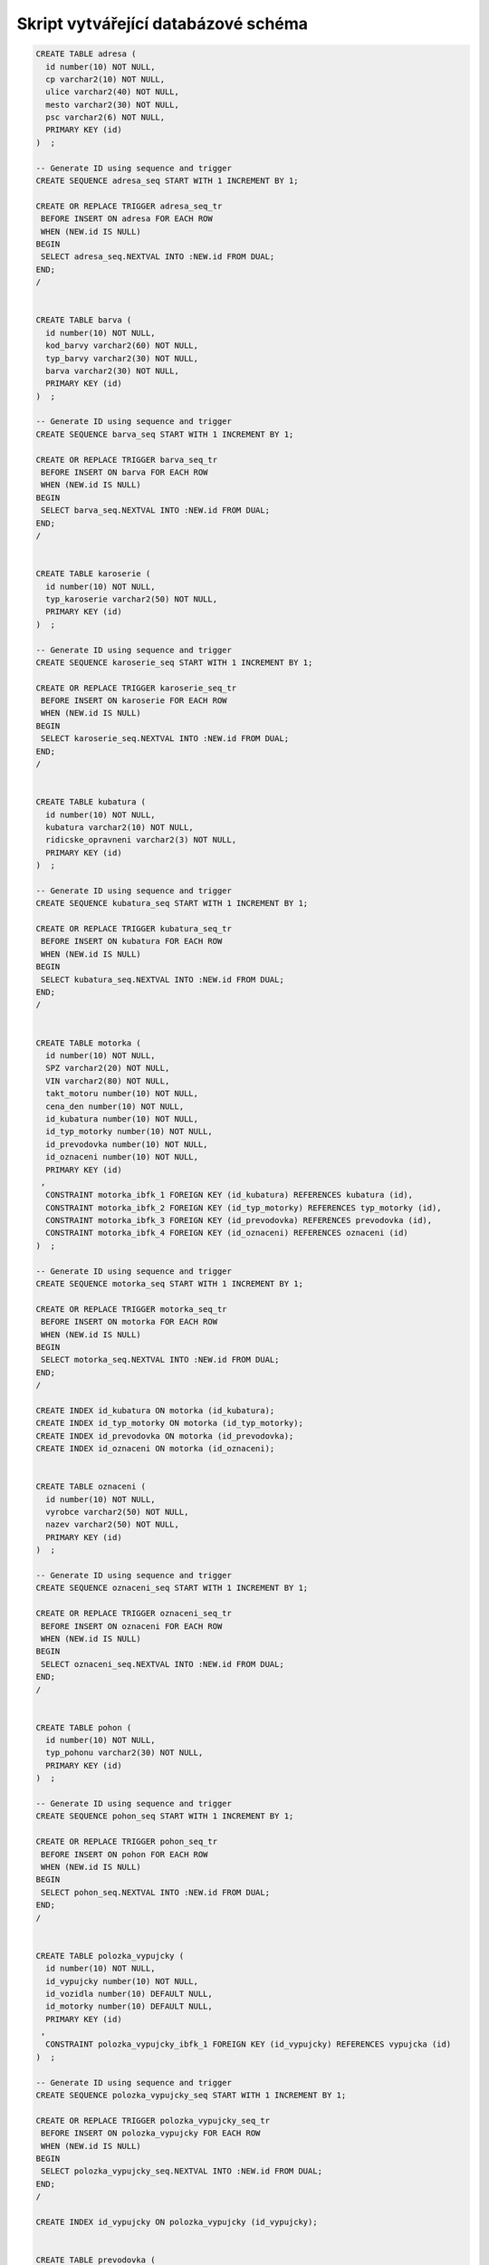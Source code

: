 
====================================
Skript vytvářející databázové schéma
====================================

.. code-block:: sql

    CREATE TABLE adresa (
      id number(10) NOT NULL,
      cp varchar2(10) NOT NULL,
      ulice varchar2(40) NOT NULL,
      mesto varchar2(30) NOT NULL,
      psc varchar2(6) NOT NULL,
      PRIMARY KEY (id)
    )  ;

    -- Generate ID using sequence and trigger
    CREATE SEQUENCE adresa_seq START WITH 1 INCREMENT BY 1;

    CREATE OR REPLACE TRIGGER adresa_seq_tr
     BEFORE INSERT ON adresa FOR EACH ROW
     WHEN (NEW.id IS NULL)
    BEGIN
     SELECT adresa_seq.NEXTVAL INTO :NEW.id FROM DUAL;
    END;
    /


    CREATE TABLE barva (
      id number(10) NOT NULL,
      kod_barvy varchar2(60) NOT NULL,
      typ_barvy varchar2(30) NOT NULL,
      barva varchar2(30) NOT NULL,
      PRIMARY KEY (id)
    )  ;

    -- Generate ID using sequence and trigger
    CREATE SEQUENCE barva_seq START WITH 1 INCREMENT BY 1;

    CREATE OR REPLACE TRIGGER barva_seq_tr
     BEFORE INSERT ON barva FOR EACH ROW
     WHEN (NEW.id IS NULL)
    BEGIN
     SELECT barva_seq.NEXTVAL INTO :NEW.id FROM DUAL;
    END;
    /


    CREATE TABLE karoserie (
      id number(10) NOT NULL,
      typ_karoserie varchar2(50) NOT NULL,
      PRIMARY KEY (id)
    )  ;

    -- Generate ID using sequence and trigger
    CREATE SEQUENCE karoserie_seq START WITH 1 INCREMENT BY 1;

    CREATE OR REPLACE TRIGGER karoserie_seq_tr
     BEFORE INSERT ON karoserie FOR EACH ROW
     WHEN (NEW.id IS NULL)
    BEGIN
     SELECT karoserie_seq.NEXTVAL INTO :NEW.id FROM DUAL;
    END;
    /


    CREATE TABLE kubatura (
      id number(10) NOT NULL,
      kubatura varchar2(10) NOT NULL,
      ridicske_opravneni varchar2(3) NOT NULL,
      PRIMARY KEY (id)
    )  ;

    -- Generate ID using sequence and trigger
    CREATE SEQUENCE kubatura_seq START WITH 1 INCREMENT BY 1;

    CREATE OR REPLACE TRIGGER kubatura_seq_tr
     BEFORE INSERT ON kubatura FOR EACH ROW
     WHEN (NEW.id IS NULL)
    BEGIN
     SELECT kubatura_seq.NEXTVAL INTO :NEW.id FROM DUAL;
    END;
    /


    CREATE TABLE motorka (
      id number(10) NOT NULL,
      SPZ varchar2(20) NOT NULL,
      VIN varchar2(80) NOT NULL,
      takt_motoru number(10) NOT NULL,
      cena_den number(10) NOT NULL,
      id_kubatura number(10) NOT NULL,
      id_typ_motorky number(10) NOT NULL,
      id_prevodovka number(10) NOT NULL,
      id_oznaceni number(10) NOT NULL,
      PRIMARY KEY (id)
     ,
      CONSTRAINT motorka_ibfk_1 FOREIGN KEY (id_kubatura) REFERENCES kubatura (id),
      CONSTRAINT motorka_ibfk_2 FOREIGN KEY (id_typ_motorky) REFERENCES typ_motorky (id),
      CONSTRAINT motorka_ibfk_3 FOREIGN KEY (id_prevodovka) REFERENCES prevodovka (id),
      CONSTRAINT motorka_ibfk_4 FOREIGN KEY (id_oznaceni) REFERENCES oznaceni (id)
    )  ;

    -- Generate ID using sequence and trigger
    CREATE SEQUENCE motorka_seq START WITH 1 INCREMENT BY 1;

    CREATE OR REPLACE TRIGGER motorka_seq_tr
     BEFORE INSERT ON motorka FOR EACH ROW
     WHEN (NEW.id IS NULL)
    BEGIN
     SELECT motorka_seq.NEXTVAL INTO :NEW.id FROM DUAL;
    END;
    /

    CREATE INDEX id_kubatura ON motorka (id_kubatura);
    CREATE INDEX id_typ_motorky ON motorka (id_typ_motorky);
    CREATE INDEX id_prevodovka ON motorka (id_prevodovka);
    CREATE INDEX id_oznaceni ON motorka (id_oznaceni);


    CREATE TABLE oznaceni (
      id number(10) NOT NULL,
      vyrobce varchar2(50) NOT NULL,
      nazev varchar2(50) NOT NULL,
      PRIMARY KEY (id)
    )  ;

    -- Generate ID using sequence and trigger
    CREATE SEQUENCE oznaceni_seq START WITH 1 INCREMENT BY 1;

    CREATE OR REPLACE TRIGGER oznaceni_seq_tr
     BEFORE INSERT ON oznaceni FOR EACH ROW
     WHEN (NEW.id IS NULL)
    BEGIN
     SELECT oznaceni_seq.NEXTVAL INTO :NEW.id FROM DUAL;
    END;
    /


    CREATE TABLE pohon (
      id number(10) NOT NULL,
      typ_pohonu varchar2(30) NOT NULL,
      PRIMARY KEY (id)
    )  ;

    -- Generate ID using sequence and trigger
    CREATE SEQUENCE pohon_seq START WITH 1 INCREMENT BY 1;

    CREATE OR REPLACE TRIGGER pohon_seq_tr
     BEFORE INSERT ON pohon FOR EACH ROW
     WHEN (NEW.id IS NULL)
    BEGIN
     SELECT pohon_seq.NEXTVAL INTO :NEW.id FROM DUAL;
    END;
    /


    CREATE TABLE polozka_vypujcky (
      id number(10) NOT NULL,
      id_vypujcky number(10) NOT NULL,
      id_vozidla number(10) DEFAULT NULL,
      id_motorky number(10) DEFAULT NULL,
      PRIMARY KEY (id)
     ,
      CONSTRAINT polozka_vypujcky_ibfk_1 FOREIGN KEY (id_vypujcky) REFERENCES vypujcka (id)
    )  ;

    -- Generate ID using sequence and trigger
    CREATE SEQUENCE polozka_vypujcky_seq START WITH 1 INCREMENT BY 1;

    CREATE OR REPLACE TRIGGER polozka_vypujcky_seq_tr
     BEFORE INSERT ON polozka_vypujcky FOR EACH ROW
     WHEN (NEW.id IS NULL)
    BEGIN
     SELECT polozka_vypujcky_seq.NEXTVAL INTO :NEW.id FROM DUAL;
    END;
    /

    CREATE INDEX id_vypujcky ON polozka_vypujcky (id_vypujcky);


    CREATE TABLE prevodovka (
      id number(10) NOT NULL,
      typ_prevodovky varchar2(40) NOT NULL,
      PRIMARY KEY (id)
    )  ;

    -- Generate ID using sequence and trigger
    CREATE SEQUENCE prevodovka_seq START WITH 1 INCREMENT BY 1;

    CREATE OR REPLACE TRIGGER prevodovka_seq_tr
     BEFORE INSERT ON prevodovka FOR EACH ROW
     WHEN (NEW.id IS NULL)
    BEGIN
     SELECT prevodovka_seq.NEXTVAL INTO :NEW.id FROM DUAL;
    END;
    /


    CREATE TABLE typ_motorky (
      id number(10) NOT NULL,
      typ_motorky varchar2(30) NOT NULL,
      PRIMARY KEY (id)
    )  ;

    -- Generate ID using sequence and trigger
    CREATE SEQUENCE typ_motorky_seq START WITH 1 INCREMENT BY 1;

    CREATE OR REPLACE TRIGGER typ_motorky_seq_tr
     BEFORE INSERT ON typ_motorky FOR EACH ROW
     WHEN (NEW.id IS NULL)
    BEGIN
     SELECT typ_motorky_seq.NEXTVAL INTO :NEW.id FROM DUAL;
    END;
    /


    CREATE TABLE vozidlo (
      id number(10) NOT NULL,
      SPZ varchar2(20) NOT NULL,
      VIN varchar2(80) NOT NULL,
      pocet_mist number(10) NOT NULL,
      strana_rizeni varchar2(10) NOT NULL,
      cena_den number(10) NOT NULL,
      id_barva number(10) NOT NULL,
      id_karoserie number(10) NOT NULL,
      id_prevodovka number(10) NOT NULL,
      id_pohon number(10) NOT NULL,
      id_oznaceni number(10) NOT NULL,
      PRIMARY KEY (id)
     ,
      CONSTRAINT vozidlo_ibfk_1 FOREIGN KEY (id_barva) REFERENCES barva (id),
      CONSTRAINT vozidlo_ibfk_2 FOREIGN KEY (id_karoserie) REFERENCES karoserie (id),
      CONSTRAINT vozidlo_ibfk_3 FOREIGN KEY (id_prevodovka) REFERENCES prevodovka (id),
      CONSTRAINT vozidlo_ibfk_4 FOREIGN KEY (id_pohon) REFERENCES pohon (id),
      CONSTRAINT vozidlo_ibfk_5 FOREIGN KEY (id_oznaceni) REFERENCES oznaceni (id)
    )  ;

    -- Generate ID using sequence and trigger
    CREATE SEQUENCE vozidlo_seq START WITH 1 INCREMENT BY 1;

    CREATE OR REPLACE TRIGGER vozidlo_seq_tr
     BEFORE INSERT ON vozidlo FOR EACH ROW
     WHEN (NEW.id IS NULL)
    BEGIN
     SELECT vozidlo_seq.NEXTVAL INTO :NEW.id FROM DUAL;
    END;
    /

    CREATE INDEX id_barva ON vozidlo (id_barva);
    CREATE INDEX id_karoserie ON vozidlo (id_karoserie);
    CREATE INDEX id_prevodovka ON vozidlo (id_prevodovka);
    CREATE INDEX id_pohon ON vozidlo (id_pohon);
    CREATE INDEX id_oznaceni ON vozidlo (id_oznaceni);


    CREATE TABLE vypujcka (
      id number(10) NOT NULL,
      zacatek timestamp(0) NOT NULL,
      konec timestamp(0) NOT NULL,
      datum_sjednani timestamp(0) NOT NULL,
      datum_vraceni timestamp(0) DEFAULT NULL,
      id_zakaznika number(10) NOT NULL,
      cislo_pojistky varchar2(30) NOT NULL,
      PRIMARY KEY (id)
    )  ;

    -- Generate ID using sequence and trigger
    CREATE SEQUENCE vypujcka_seq START WITH 1 INCREMENT BY 1;

    CREATE OR REPLACE TRIGGER vypujcka_seq_tr
     BEFORE INSERT ON vypujcka FOR EACH ROW
     WHEN (NEW.id IS NULL)
    BEGIN
     SELECT vypujcka_seq.NEXTVAL INTO :NEW.id FROM DUAL;
    END;
    /


    CREATE TABLE zakaznik (
      id number(10) NOT NULL,
      jmeno varchar2(60) NOT NULL,
      cisloOP varchar2(60) NOT NULL,
      email varchar2(60) NOT NULL,
      telefon varchar2(20) NOT NULL,
      id_adresa number(10) NOT NULL,
      zakazano number(10) DEFAULT '0' NOT NULL,
      PRIMARY KEY (id)
     ,
      CONSTRAINT zakaznik_ibfk_1 FOREIGN KEY (id_adresa) REFERENCES adresa (id)
    )  ;

    -- Generate ID using sequence and trigger
    CREATE SEQUENCE zakaznik_seq START WITH 1 INCREMENT BY 1;

    CREATE OR REPLACE TRIGGER zakaznik_seq_tr
     BEFORE INSERT ON zakaznik FOR EACH ROW
     WHEN (NEW.id IS NULL)
    BEGIN
     SELECT zakaznik_seq.NEXTVAL INTO :NEW.id FROM DUAL;
    END;
    /

    CREATE INDEX id_adresa ON zakaznik (id_adresa);
